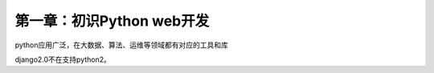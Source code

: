 第一章：初识Python web开发
=======================================================================


python应用广泛，在大数据、算法、运维等领域都有对应的工具和库

django2.0不在支持python2。



